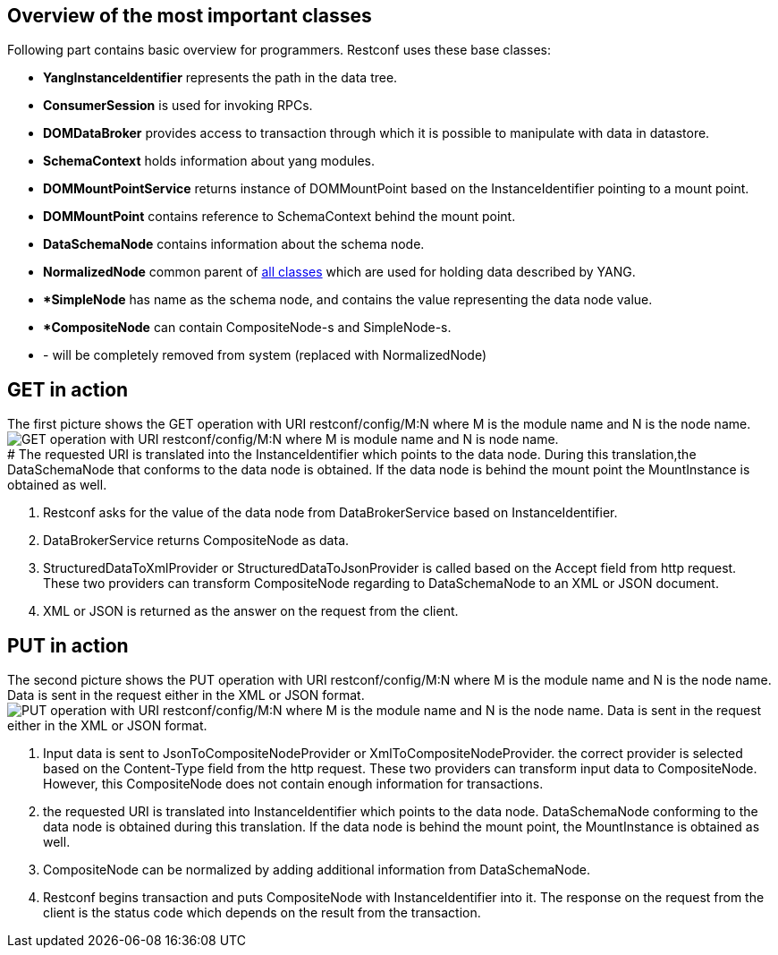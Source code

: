 [[overview-of-the-most-important-classes]]
== Overview of the most important classes

Following part contains basic overview for programmers. Restconf uses
these base classes:

* *YangInstanceIdentifier* represents the path in the data tree.
* *ConsumerSession* is used for invoking RPCs.
* *DOMDataBroker* provides access to transaction through which it is
possible to manipulate with data in datastore.
* *SchemaContext* holds information about yang modules.
* *DOMMountPointService* returns instance of DOMMountPoint based on the
InstanceIdentifier pointing to a mount point.
* *DOMMountPoint* contains reference to SchemaContext behind the mount
point.
* *DataSchemaNode* contains information about the schema node.
* *NormalizedNode* common parent of
https://wiki.opendaylight.org/view/OpenDaylight_Controller:MD-SAL:Design:Normalized_DOM_Model[all
classes] which are used for holding data described by YANG.
* **SimpleNode* has name as the schema node, and contains the value
representing the data node value.
* **CompositeNode* can contain CompositeNode-s and SimpleNode-s.

* - will be completely removed from system (replaced with
NormalizedNode)

[[get-in-action]]
== GET in action

The first picture shows the GET operation with URI restconf/config/M:N
where M is the module name and N is the node name. +
image:Get.png[GET operation with URI restconf/config/M:N where M is
module name and N is node
name.,title="fig:GET operation with URI restconf/config/M:N where M is module name and N is node name."] +
# The requested URI is translated into the InstanceIdentifier which
points to the data node. During this translation,the DataSchemaNode that
conforms to the data node is obtained. If the data node is behind the
mount point the MountInstance is obtained as well.

1.  Restconf asks for the value of the data node from DataBrokerService
based on InstanceIdentifier.
2.  DataBrokerService returns CompositeNode as data.
3.  StructuredDataToXmlProvider or StructuredDataToJsonProvider is
called based on the Accept field from http request. These two providers
can transform CompositeNode regarding to DataSchemaNode to an XML or
JSON document.
4.  XML or JSON is returned as the answer on the request from the
client.

[[put-in-action]]
== PUT in action

The second picture shows the PUT operation with URI restconf/config/M:N
where M is the module name and N is the node name. Data is sent in the
request either in the XML or JSON format. image:Put.png[PUT operation
with URI restconf/config/M:N where M is the module name and N is the
node name. Data is sent in the request either in the XML or JSON
format.,title="fig:PUT operation with URI restconf/config/M:N where M is the module name and N is the node name. Data is sent in the request either in the XML or JSON format."]

1.  Input data is sent to JsonToCompositeNodeProvider or
XmlToCompositeNodeProvider. the correct provider is selected based on
the Content-Type field from the http request. These two providers can
transform input data to CompositeNode. However, this CompositeNode does
not contain enough information for transactions.
2.  the requested URI is translated into InstanceIdentifier which points
to the data node. DataSchemaNode conforming to the data node is obtained
during this translation. If the data node is behind the mount point, the
MountInstance is obtained as well.
3.  CompositeNode can be normalized by adding additional information
from DataSchemaNode.
4.  Restconf begins transaction and puts CompositeNode with
InstanceIdentifier into it. The response on the request from the client
is the status code which depends on the result from the transaction.

